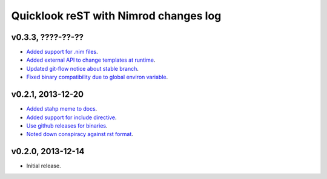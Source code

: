 ======================================
Quicklook reST with Nimrod changes log
======================================

v0.3.3, ????-??-??
------------------

* `Added support for .nim files
  <https://github.com/gradha/quicklook-rest-with-nimrod/issues/15>`_.
* `Added external API to change templates at runtime
  <https://github.com/gradha/quicklook-rest-with-nimrod/issues/22>`_.
* `Updated git-flow notice about stable branch
  <https://github.com/gradha/quicklook-rest-with-nimrod/issues/23>`_.
* `Fixed binary compatibility due to global environ variable
  <https://github.com/gradha/quicklook-rest-with-nimrod/issues/27>`_.

v0.2.1, 2013-12-20
------------------

* `Added stahp meme to docs
  <https://github.com/gradha/quicklook-rest-with-nimrod/issues/7>`_.
* `Added support for include directive
  <https://github.com/gradha/quicklook-rest-with-nimrod/issues/6>`_.
* `Use github releases for binaries
  <https://github.com/gradha/quicklook-rest-with-nimrod/issues/2>`_.
* `Noted down conspiracy against rst format
  <https://github.com/gradha/quicklook-rest-with-nimrod/issues/4>`_.

v0.2.0, 2013-12-14
------------------

* Initial release.
